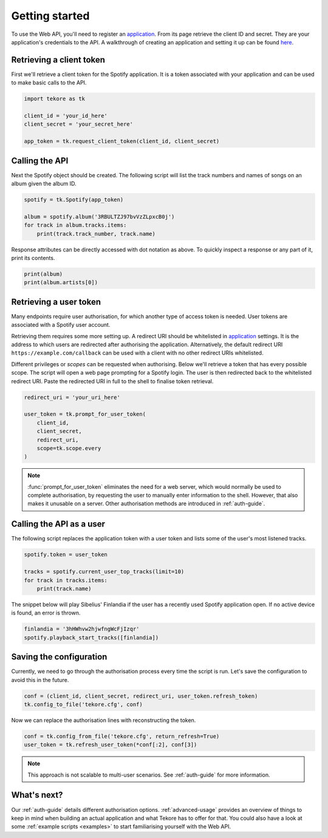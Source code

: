 .. _getting-started:

Getting started
===============
To use the Web API, you'll need to register an `application`_.
From its page retrieve the client ID and secret.
They are your application's credentials to the API.
A walkthrough of creating an application and setting it up can be found `here
<https://developer.spotify.com/documentation/general/guides/app-settings/>`_.

Retrieving a client token
-------------------------
First we'll retrieve a client token for the Spotify application.
It is a token associated with your application
and can be used to make basic calls to the API.

.. autolink-concat::
.. code:: python

    import tekore as tk

    client_id = 'your_id_here'
    client_secret = 'your_secret_here'

    app_token = tk.request_client_token(client_id, client_secret)

Calling the API
---------------
Next the Spotify object should be created.
The following script will list the track numbers and names of songs
on an album given the album ID.

.. code:: python

    spotify = tk.Spotify(app_token)

    album = spotify.album('3RBULTZJ97bvVzZLpxcB0j')
    for track in album.tracks.items:
        print(track.track_number, track.name)

Response attributes can be directly accessed with dot notation as above.
To quickly inspect a response or any part of it, print its contents.

.. code:: python

    print(album)
    print(album.artists[0])

Retrieving a user token
-----------------------
Many endpoints require user authorisation,
for which another type of access token is needed.
User tokens are associated with a Spotify user account.

Retrieving them requires some more setting up.
A redirect URI should be whitelisted in `application`_ settings.
It is the address to which users are redirected
after authorising the application.
Alternatively, the default redirect URI ``https://example.com/callback``
can be used with a client with no other redirect URIs whitelisted.

Different privileges or `scopes` can be requested when authorising.
Below we'll retrieve a token that has every possible scope.
The script will open a web page prompting for a Spotify login.
The user is then redirected back to the whitelisted redirect URI.
Paste the redirected URI in full to the shell to finalise token retrieval.

.. code:: python

    redirect_uri = 'your_uri_here'

    user_token = tk.prompt_for_user_token(
        client_id,
        client_secret,
        redirect_uri,
        scope=tk.scope.every
    )

.. note::

    :func:`prompt_for_user_token` eliminates the need for a web server,
    which would normally be used to complete authorisation,
    by requesting the user to manually enter information to the shell.
    However, that also makes it unusable on a server.
    Other authorisation methods are introduced in :ref:`auth-guide`.

Calling the API as a user
-------------------------
The following script replaces the application token with a user token and
lists some of the user's most listened tracks.

.. code:: python

    spotify.token = user_token

    tracks = spotify.current_user_top_tracks(limit=10)
    for track in tracks.items:
        print(track.name)

The snippet below will play Sibelius' Finlandia if the user has
a recently used Spotify application open.
If no active device is found, an error is thrown.

.. code:: python

    finlandia = '3hHWhvw2hjwfngWcFjIzqr'
    spotify.playback_start_tracks([finlandia])

Saving the configuration
------------------------
Currently, we need to go through the authorisation process every time
the script is run. Let's save the configuration to avoid this in the future.

.. code:: python

    conf = (client_id, client_secret, redirect_uri, user_token.refresh_token)
    tk.config_to_file('tekore.cfg', conf)

Now we can replace the authorisation lines with reconstructing the token.

.. code:: python

    conf = tk.config_from_file('tekore.cfg', return_refresh=True)
    user_token = tk.refresh_user_token(*conf[:2], conf[3])

.. note::

    This approach is not scalable to multi-user scenarios.
    See :ref:`auth-guide` for more information.

What's next?
------------
Our :ref:`auth-guide` details different authorisation options.
:ref:`advanced-usage` provides an overview of things to keep in mind
when building an actual application and what Tekore has to offer for that.
You could also have a look at some :ref:`example scripts <examples>`
to start familiarising yourself with the Web API.

.. _application: https://developer.spotify.com/dashboard/applications
